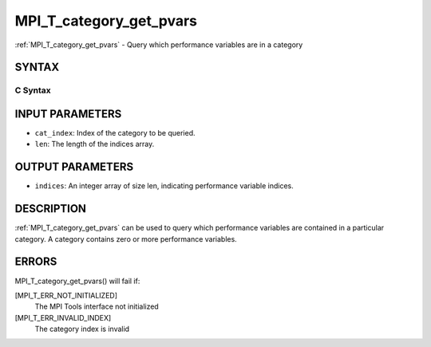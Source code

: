 .. _mpi_t_category_get_pvars:

MPI_T_category_get_pvars
~~~~~~~~~~~~~~~~~~~~~~~~

:ref:`MPI_T_category_get_pvars` - Query which performance variables are in
a category

SYNTAX
======

C Syntax
--------

.. code-block:: c
   :linenos:

   #include <mpi.h>
   int MPI_T_category_get_pvars(int cat_index, int len, int indices[])

INPUT PARAMETERS
================

* ``cat_index``: Index of the category to be queried. 

* ``len``: The length of the indices array. 

OUTPUT PARAMETERS
=================

* ``indices``: An integer array of size len, indicating performance variable indices. 

DESCRIPTION
===========

:ref:`MPI_T_category_get_pvars` can be used to query which performance
variables are contained in a particular category. A category contains
zero or more performance variables.

ERRORS
======

MPI_T_category_get_pvars() will fail if:

[MPI_T_ERR_NOT_INITIALIZED]
   The MPI Tools interface not initialized

[MPI_T_ERR_INVALID_INDEX]
   The category index is invalid
